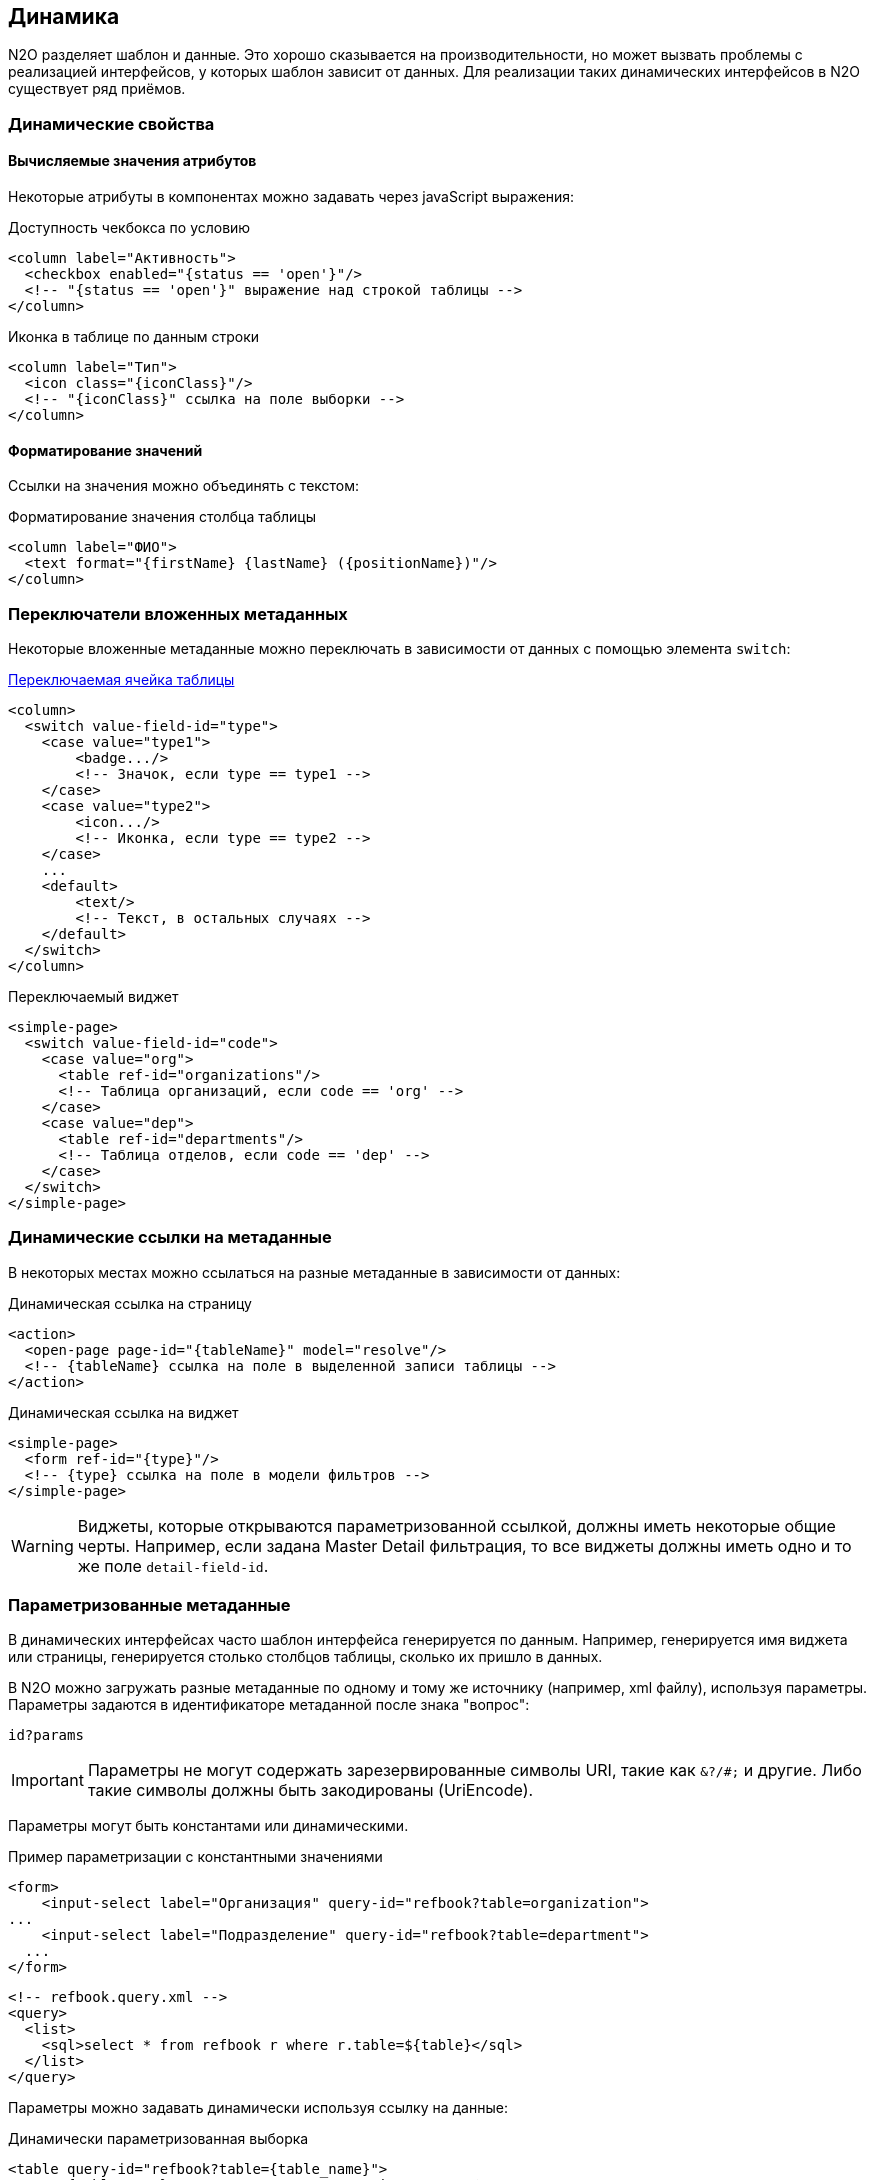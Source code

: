 == Динамика
N2O разделяет шаблон и данные.
Это хорошо сказывается на производительности, но может вызвать проблемы с реализацией интерфейсов, у которых шаблон зависит от данных.
Для реализации таких динамических интерфейсов в N2O существует ряд приёмов.

=== Динамические свойства

==== Вычисляемые значения атрибутов

Некоторые атрибуты в компонентах можно задавать через javaScript выражения:

.Доступность чекбокса по условию
[source,xml]
----
<column label="Активность">
  <checkbox enabled="{status == 'open'}"/>
  <!-- "{status == 'open'}" выражение над строкой таблицы -->
</column>
----

.Иконка в таблице по данным строки
[source,xml]
----
<column label="Тип">
  <icon class="{iconClass}"/>
  <!-- "{iconClass}" ссылка на поле выборки -->
</column>
----

==== Форматирование значений

Ссылки на значения можно объединять с текстом:

.Форматирование значения столбца таблицы
[source,xml]
----
<column label="ФИО">
  <text format="{firstName} {lastName} ({positionName})"/>
</column>
----

=== Переключатели вложенных метаданных
Некоторые вложенные метаданные можно переключать в зависимости от данных с помощью элемента `switch`:

link:https://n2oapp.net/sandbox/editor/cases_switch_cell/[Переключаемая ячейка таблицы]
[source,xml]
----
<column>
  <switch value-field-id="type">
    <case value="type1">
        <badge.../>
        <!-- Значок, если type == type1 -->
    </case>
    <case value="type2">
        <icon.../>
        <!-- Иконка, если type == type2 -->
    </case>
    ...
    <default>
        <text/>
        <!-- Текст, в остальных случаях -->
    </default>
  </switch>
</column>
----

.Переключаемый виджет
[source,xml]
----
<simple-page>
  <switch value-field-id="code">
    <case value="org">
      <table ref-id="organizations"/>
      <!-- Таблица организаций, если code == 'org' -->
    </case>
    <case value="dep">
      <table ref-id="departments"/>
      <!-- Таблица отделов, если code == 'dep' -->
    </case>
  </switch>
</simple-page>
----

=== Динамические ссылки на метаданные
В некоторых местах можно ссылаться на разные метаданные в зависимости от данных:

.Динамическая ссылка на страницу
[source,xml]
----
<action>
  <open-page page-id="{tableName}" model="resolve"/>
  <!-- {tableName} ссылка на поле в выделенной записи таблицы -->
</action>
----

.Динамическая ссылка на виджет
[source,xml]
----
<simple-page>
  <form ref-id="{type}"/>
  <!-- {type} ссылка на поле в модели фильтров -->
</simple-page>
----

[WARNING]
Виджеты, которые открываются параметризованной ссылкой, должны иметь некоторые общие черты.
Например, если задана Master Detail фильтрация, то все виджеты должны иметь одно и то же поле `detail-field-id`.


=== Параметризованные метаданные
В динамических интерфейсах часто шаблон интерфейса генерируется по данным.
Например, генерируется имя виджета или страницы, генерируется столько столбцов таблицы, сколько их пришло в данных.

В N2O можно загружать разные метаданные по одному и тому же источнику (например, xml файлу), используя параметры.
Параметры задаются в идентификаторе метаданной после знака "вопрос":
----
id?params
----

[IMPORTANT]
Параметры не могут содержать зарезервированные символы URI, такие как `&?/#;` и другие.
Либо такие символы должны быть закодированы (UriEncode).

Параметры могут быть константами или динамическими.

.Пример параметризации с константными значениями
[source,xml]
----
<form>
    <input-select label="Организация" query-id="refbook?table=organization">
...
    <input-select label="Подразделение" query-id="refbook?table=department">
  ...
</form>
----

[source,xml]
----
<!-- refbook.query.xml -->
<query>
  <list>
    <sql>select * from refbook r where r.table=${table}</sql>
  </list>
</query>
----

Параметры можно задавать динамически используя ссылку на данные:

.Динамически параметризованная выборка
[source,xml]
----
<table query-id="refbook?table={table_name}">
  <!-- {table_name} ссылка на поле в модели фильтров таблицы -->
</table>
----

=== Генерация метаданных
В N2O метаданные можно сгенерировать в момент их первой загрузки с помощью провайдеров на языке java.
Для этого необходимо создать реализацию интерфейса `DynamicMetadataProvider`, и зарегистрировать её в качестве Spring Bean.

.Реализация провайдера метаданных на Java
[source,java]
----
@Service
public class MyTableProvider implements DynamicMetadataProvider {
    /**
     * @return Код провайдера
     */
    @Override
    public String getCode() {
        return "myTableProvider";
    }

    /**
     * @param params Параметры провайдера
     * @return Список сгенерированных метаданных
     */
    @Override
    public List<? extends N2oMetadata> provide(String params) {
        ...
    }
    /**
      * @return Типы генерируемых метаданных
      */
    public Collection<Class<? extends N2oMetadata>> getMetadataClasses() {
        return Arrays.asList(N2oTable.class);
    }

}
----

Чтобы сослаться на такую метаданную,
необходимо в качестве идентификатора метаданной указать код провайдера,
а чтобы задать динамические свойства, использовать динамические параметры:

.Ссылка на провайдер таблицы с динамическим параметром
[source,xml]
----
<table ref-id="myTableProvider?{table_name}"/>
<!-- {table_name} ссылка на поле в модели фильтров -->
----
